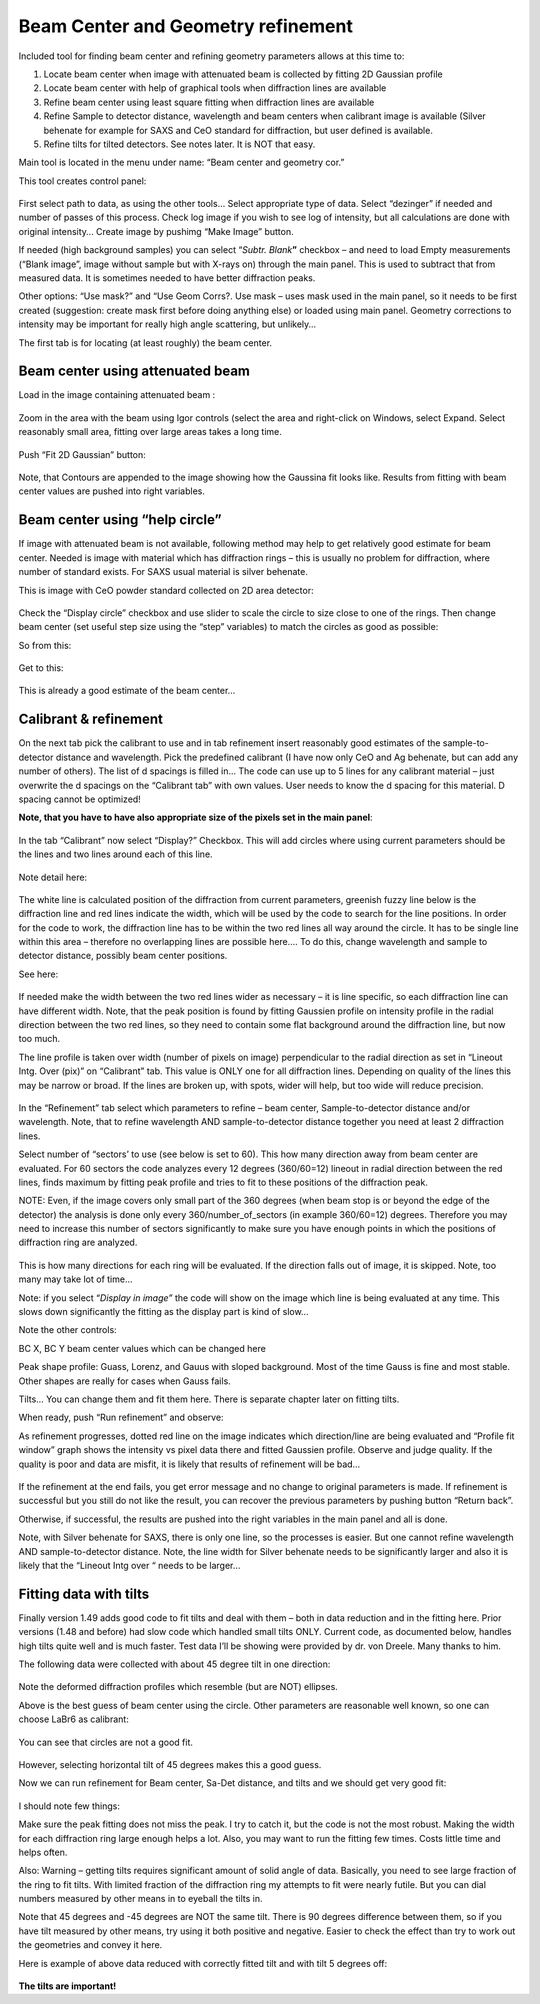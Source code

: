 Beam Center and Geometry refinement
===================================

Included tool for finding beam center and refining geometry parameters
allows at this time to:

1. Locate beam center when image with attenuated beam is collected by
   fitting 2D Gaussian profile

2. Locate beam center with help of graphical tools when diffraction
   lines are available

3. Refine beam center using least square fitting when diffraction lines
   are available

4. Refine Sample to detector distance, wavelength and beam centers when
   calibrant image is available (Silver behenate for example for SAXS
   and CeO standard for diffraction, but user defined is available.

5. Refine tilts for tilted detectors. See notes later. It is NOT that
   easy.

Main tool is located in the menu under name: “Beam center and geometry
cor.”

This tool creates control panel:

.. figure:: media/BCandGeometry1.png
   :align: center
   :width: 480px


First select path to data, as using the other tools… Select appropriate
type of data. Select “dezinger” if needed and number of passes of this
process. Check log image if you wish to see log of intensity, but all
calculations are done with original intensity… Create image by pushimg
“Make Image” button.

If needed (high background samples) you can select “\ *Subtr.
Blank*\ **”** checkbox – and need to load Empty measurements (“Blank
image”, image without sample but with X-rays on) through the main panel.
This is used to subtract that from measured data. It is sometimes needed
to have better diffraction peaks.

Other options: “Use mask?” and “Use Geom Corrs?. Use mask – uses mask
used in the main panel, so it needs to be first created (suggestion:
create mask first before doing anything else) or loaded using main
panel. Geometry corrections to intensity may be important for really
high angle scattering, but unlikely…

The first tab is for locating (at least roughly) the beam center.

Beam center using attenuated beam
---------------------------------

Load in the image containing attenuated beam :

.. figure:: media/BCandGeometry2.png
   :align: center
   :width: 780px


Zoom in the area with the beam using Igor controls (select the area and
right-click on Windows, select Expand. Select reasonably small area,
fitting over large areas takes a long time.

.. figure:: media/BCandGeometry3.png
   :align: center
   :width: 780px


Push “Fit 2D Gaussian” button:

.. figure:: media/BCandGeometry4.png
   :align: center
   :width: 780px


Note, that Contours are appended to the image showing how the Gaussina
fit looks like. Results from fitting with beam center values are pushed
into right variables.

Beam center using “help circle”
-------------------------------

If image with attenuated beam is not available, following method may
help to get relatively good estimate for beam center. Needed is image
with material which has diffraction rings – this is usually no problem
for diffraction, where number of standard exists. For SAXS usual
material is silver behenate.

This is image with CeO powder standard collected on 2D area detector:

.. figure:: media/BCandGeometry5.png
   :align: center
   :width: 780px


Check the “Display circle” checkbox and use slider to scale the circle
to size close to one of the rings. Then change beam center (set useful
step size using the “step” variables) to match the circles as good as
possible:

So from this:

.. figure:: media/BCandGeometry6.png
   :align: center
   :width: 780px


Get to this:

.. figure:: media/BCandGeometry7.png
   :align: center
   :width: 780px


This is already a good estimate of the beam center…

Calibrant & refinement
----------------------

On the next tab pick the calibrant to use and in tab refinement insert
reasonably good estimates of the sample-to-detector distance and
wavelength. Pick the predefined calibrant (I have now only CeO and Ag
behenate, but can add any number of others). The list of d spacings is
filled in… The code can use up to 5 lines for any calibrant material –
just overwrite the d spacings on the “Calibrant tab” with own values.
User needs to know the d spacing for this material. D spacing cannot be
optimized!

**Note, that you have to have also appropriate size of the pixels set in
the main panel**:

.. figure:: media/BCandGeometry8.png
   :align: center
   :width: 780px


In the tab “Calibrant” now select “Display?” Checkbox. This will add
circles where using current parameters should be the lines and two lines
around each of this line.

.. figure:: media/BCandGeometry9.png
   :align: center
   :width: 780px


Note detail here:

.. figure:: media/BCandGeometry10.png
   :align: center
   :width: 780px


The white line is calculated position of the diffraction from current
parameters, greenish fuzzy line below is the diffraction line and red
lines indicate the width, which will be used by the code to search for
the line positions. In order for the code to work, the diffraction line
has to be within the two red lines all way around the circle. It has to
be single line within this area – therefore no overlapping lines are
possible here…. To do this, change wavelength and sample to detector
distance, possibly beam center positions.

See here:

.. figure:: media/BCandGeometry11.png
   :align: center
   :width: 780px


If needed make the width between the two red lines wider as necessary –
it is line specific, so each diffraction line can have different width.
Note, that the peak position is found by fitting Gaussien profile on
intensity profile in the radial direction between the two red lines, so
they need to contain some flat background around the diffraction line,
but now too much.

The line profile is taken over width (number of pixels on image)
perpendicular to the radial direction as set in “Lineout Intg. Over
(pix)” on “Calibrant” tab. This value is ONLY one for all diffraction
lines. Depending on quality of the lines this may be narrow or broad. If
the lines are broken up, with spots, wider will help, but too wide will
reduce precision.

.. figure:: media/BCandGeometry12.png
   :align: center
   :width: 780px


In the “Refinement” tab select which parameters to refine – beam center,
Sample-to-detector distance and/or wavelength. Note, that to refine
wavelength AND sample-to-detector distance together you need at least 2
diffraction lines.

Select number of “sectors’ to use (see below is set to 60). This how
many direction away from beam center are evaluated. For 60 sectors the
code analyzes every 12 degrees (360/60=12) lineout in radial direction
between the red lines, finds maximum by fitting peak profile and tries
to fit to these positions of the diffraction peak.

NOTE: Even, if the image covers only small part of the 360 degrees (when
beam stop is or beyond the edge of the detector) the analysis is done
only every 360/number\_of\_sectors (in example 360/60=12) degrees.
Therefore you may need to increase this number of sectors significantly
to make sure you have enough points in which the positions of
diffraction ring are analyzed.

.. figure:: media/BCandGeometry13.png
   :align: center
   :width: 780px


This is how many directions for each ring will be evaluated. If the
direction falls out of image, it is skipped. Note, too many may take lot
of time…

Note: if you select “\ *Display in image”* the code will show on the
image which line is being evaluated at any time. This slows down
significantly the fitting as the display part is kind of slow…

Note the other controls:

BC X, BC Y beam center values which can be changed here

Peak shape profile: Guass, Lorenz, and Gauus with sloped background.
Most of the time Gauss is fine and most stable. Other shapes are really
for cases when Gauss fails.

Tilts… You can change them and fit them here. There is separate chapter
later on fitting tilts.

When ready, push “Run refinement” and observe:

As refinement progresses, dotted red line on the image indicates which
direction/line are being evaluated and “Profile fit window” graph shows
the intensity vs pixel data there and fitted Gaussien profile. Observe
and judge quality. If the quality is poor and data are misfit, it is
likely that results of refinement will be bad…

.. figure:: media/BCandGeometry14.png
   :align: center
   :width: 780px


If the refinement at the end fails, you get error message and no change
to original parameters is made. If refinement is successful but you
still do not like the result, you can recover the previous parameters by
pushing button “Return back”.

Otherwise, if successful, the results are pushed into the right
variables in the main panel and all is done.

Note, with Silver behenate for SAXS, there is only one line, so the
processes is easier. But one cannot refine wavelength AND
sample-to-detector distance. Note, the line width for Silver behenate
needs to be significantly larger and also it is likely that the “Lineout
Intg over “ needs to be larger…

Fitting data with tilts
-----------------------

Finally version 1.49 adds good code to fit tilts and deal with them –
both in data reduction and in the fitting here. Prior versions (1.48 and
before) had slow code which handled small tilts ONLY. Current code, as
documented below, handles high tilts quite well and is much faster. Test
data I’ll be showing were provided by dr. von Dreele. Many thanks to
him.

The following data were collected with about 45 degree tilt in one
direction:

.. figure:: media/BCandGeometry15.png
   :align: center
   :width: 780px


Note the deformed diffraction profiles which resemble (but are NOT)
ellipses.

Above is the best guess of beam center using the circle. Other
parameters are reasonable well known, so one can choose LaBr6 as
calibrant:

.. figure:: media/BCandGeometry16.png
   :align: center
   :width: 780px


You can see that circles are not a good fit.

.. figure:: media/BCandGeometry17.png
   :align: center
   :width: 780px


However, selecting horizontal tilt of 45 degrees makes this a good
guess.

Now we can run refinement for Beam center, Sa-Det distance, and tilts
and we should get very good fit:

.. figure:: media/BCandGeometry18.png
   :align: center
   :width: 780px


I should note few things:

Make sure the peak fitting does not miss the peak. I try to catch it,
but the code is not the most robust. Making the width for each
diffraction ring large enough helps a lot. Also, you may want to run the
fitting few times. Costs little time and helps often.

Also: Warning – getting tilts requires significant amount of solid angle
of data. Basically, you need to see large fraction of the ring to fit
tilts. With limited fraction of the diffraction ring my attempts to fit
were nearly futile. But you can dial numbers measured by other means in
to eyeball the tilts in.

Note that 45 degrees and -45 degrees are NOT the same tilt. There is 90
degrees difference between them, so if you have tilt measured by other
means, try using it both positive and negative. Easier to check the
effect than try to work out the geometries and convey it here.

Here is example of above data reduced with correctly fitted tilt and
with tilt 5 degrees off:

.. figure:: media/BCandGeometry19.png
   :align: center
   :width: 780px


**The tilts are important!**
